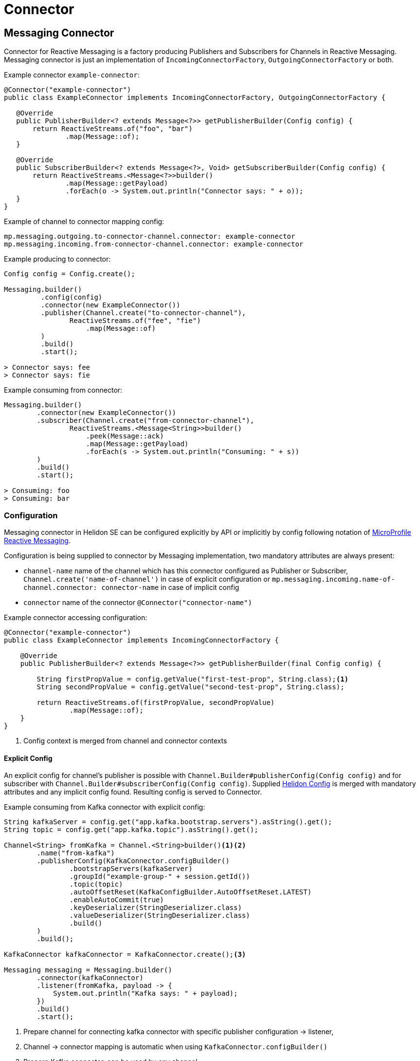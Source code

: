 ///////////////////////////////////////////////////////////////////////////////

    Copyright (c) 2020, 2021 Oracle and/or its affiliates.

    Licensed under the Apache License, Version 2.0 (the "License");
    you may not use this file except in compliance with the License.
    You may obtain a copy of the License at

        http://www.apache.org/licenses/LICENSE-2.0

    Unless required by applicable law or agreed to in writing, software
    distributed under the License is distributed on an "AS IS" BASIS,
    WITHOUT WARRANTIES OR CONDITIONS OF ANY KIND, either express or implied.
    See the License for the specific language governing permissions and
    limitations under the License.

///////////////////////////////////////////////////////////////////////////////

= Connector
:toc:
:toc-placement: preamble
:description: Reactive Messaging Connector in Helidon SE
:keywords: helidon, se, messaging, connector
:h1Prefix: SE

== Messaging Connector
Connector for Reactive Messaging is a factory producing Publishers and Subscribers for
Channels in Reactive Messaging. Messaging connector is just an implementation of
`IncomingConnectorFactory`, `OutgoingConnectorFactory` or both.

[source,java]
.Example connector `example-connector`:
----
@Connector("example-connector")
public class ExampleConnector implements IncomingConnectorFactory, OutgoingConnectorFactory {

   @Override
   public PublisherBuilder<? extends Message<?>> getPublisherBuilder(Config config) {
       return ReactiveStreams.of("foo", "bar")
               .map(Message::of);
   }

   @Override
   public SubscriberBuilder<? extends Message<?>, Void> getSubscriberBuilder(Config config) {
       return ReactiveStreams.<Message<?>>builder()
               .map(Message::getPayload)
               .forEach(o -> System.out.println("Connector says: " + o));
   }
}
----

[source,yaml]
.Example of channel to connector mapping config:
----
mp.messaging.outgoing.to-connector-channel.connector: example-connector
mp.messaging.incoming.from-connector-channel.connector: example-connector
----

[source,java]
.Example producing to connector:
----
Config config = Config.create();

Messaging.builder()
         .config(config)
         .connector(new ExampleConnector())
         .publisher(Channel.create("to-connector-channel"),
                ReactiveStreams.of("fee", "fie")
                    .map(Message::of)
         )
         .build()
         .start();

> Connector says: fee
> Connector says: fie
----


[source,java]
.Example consuming from connector:
----
Messaging.builder()
        .connector(new ExampleConnector())
        .subscriber(Channel.create("from-connector-channel"),
                ReactiveStreams.<Message<String>>builder()
                    .peek(Message::ack)
                    .map(Message::getPayload)
                    .forEach(s -> System.out.println("Consuming: " + s))
        )
        .build()
        .start();

> Consuming: foo
> Consuming: bar
----

=== Configuration
Messaging connector in Helidon SE can be configured explicitly by API or implicitly
by config following notation of link:https://download.eclipse.org/microprofile/microprofile-reactive-messaging-1.0/microprofile-reactive-messaging-spec.html#_configuration[MicroProfile Reactive Messaging].

Configuration is being supplied to connector by Messaging implementation, 
two mandatory attributes are always present:

* `channel-name` name of the channel which has this connector configured as Publisher or Subscriber, `Channel.create('name-of-channel')` in case of explicit configuration or `mp.messaging.incoming.name-of-channel.connector: connector-name` in case of implicit config
* `connector` name of the connector `@Connector("connector-name")`

[source,java]
.Example connector accessing configuration:
----
@Connector("example-connector")
public class ExampleConnector implements IncomingConnectorFactory {

    @Override
    public PublisherBuilder<? extends Message<?>> getPublisherBuilder(final Config config) {

        String firstPropValue = config.getValue("first-test-prop", String.class);<1>
        String secondPropValue = config.getValue("second-test-prop", String.class);

        return ReactiveStreams.of(firstPropValue, secondPropValue)
                .map(Message::of);
    }
}
----
<1> Config context is merged from channel and connector contexts

==== Explicit Config

An explicit config for channel's publisher is possible with `Channel.Builder#publisherConfig(Config config)`
and for subscriber with `Channel.Builder#subscriberConfig(Config config)`.
Supplied <<se/config/01_introduction.adoc,Helidon Config>> is merged with
mandatory attributes and any implicit config found. Resulting config is served to Connector.

[source,java]
.Example consuming from Kafka connector with explicit config:
----
String kafkaServer = config.get("app.kafka.bootstrap.servers").asString().get();
String topic = config.get("app.kafka.topic").asString().get();

Channel<String> fromKafka = Channel.<String>builder()<1><2>
        .name("from-kafka")
        .publisherConfig(KafkaConnector.configBuilder()
                .bootstrapServers(kafkaServer)
                .groupId("example-group-" + session.getId())
                .topic(topic)
                .autoOffsetReset(KafkaConfigBuilder.AutoOffsetReset.LATEST)
                .enableAutoCommit(true)
                .keyDeserializer(StringDeserializer.class)
                .valueDeserializer(StringDeserializer.class)
                .build()
        )
        .build();

KafkaConnector kafkaConnector = KafkaConnector.create();<3>

Messaging messaging = Messaging.builder()
        .connector(kafkaConnector)
        .listener(fromKafka, payload -> {
            System.out.println("Kafka says: " + payload);
        })
        .build()
        .start();
----
<1> Prepare channel for connecting kafka connector with specific publisher configuration -> listener,
<2> Channel -> connector mapping is automatic when using `KafkaConnector.configBuilder()`
<3> Prepare Kafka connector, can be used by any channel

==== Implicit Config
Implicit config without any hard-coding is possible with <<se/config/01_introduction.adoc,Helidon Config>>  following notation of link:https://download.eclipse.org/microprofile/microprofile-reactive-messaging-1.0/microprofile-reactive-messaging-spec.html#_configuration[MicroProfile Reactive Messaging].

[source,yaml]
.Example of channel to connector mapping config with custom properties:
----
mp.messaging.incoming.from-connector-channel.connector: example-connector<1>
mp.messaging.incoming.from-connector-channel.first-test-prop: foo<2>
mp.messaging.connector.example-connector.second-test-prop: bar<3>
----
<1> Channel -> Connector mapping
<2> Channel configuration properties
<3> Connector configuration properties

[source,java]
.Example consuming from connector:
----
Config config = Config.create();

Messaging.builder()
        .config(config)
        .connector(new ExampleConnector())
        .listener(Channel.create("from-connector-channel"),
                    s -> System.out.println("Consuming: " + s))
        .build()
        .start();

> Consuming: foo
> Consuming: bar
----

=== Reusability in MP Messaging
As the API is the same for <<mp/reactivemessaging/01_introduction.adoc,MicroProfile Reactive Messaging>>
connectors, all that is needed to make connector work in both ways is annotating it with
`@ApplicationScoped`. Such connector is treated as a bean in Helidon MP.

For specific informations about creating messaging connectors for Helidon MP visit
<<mp/reactivemessaging/03_connector.adoc,Messaging Connector Bean>>.